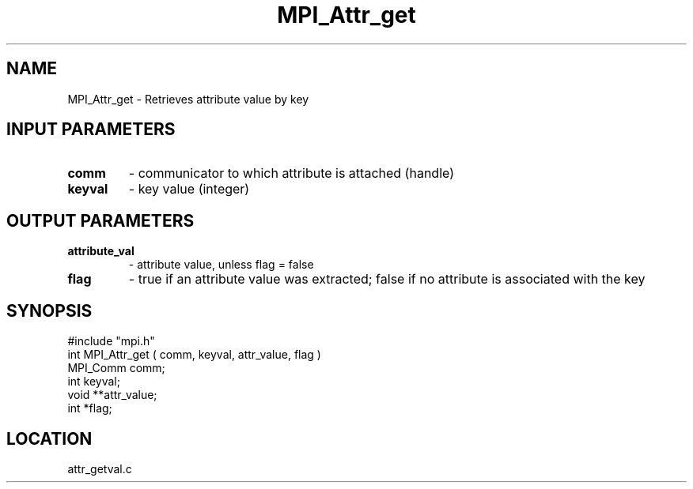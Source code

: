 .TH MPI_Attr_get 3 "7/13/1994" " " "MPI"
.SH NAME
MPI_Attr_get \- Retrieves attribute value by key

.SH INPUT PARAMETERS
.PD 0
.TP
.B comm 
- communicator to which attribute is attached (handle) 
.PD 1
.PD 0
.TP
.B keyval 
- key value (integer) 
.PD 1

.SH OUTPUT PARAMETERS
.PD 0
.TP
.B attribute_val 
- attribute value, unless flag = false 
.PD 1
.PD 0
.TP
.B flag 
-  true if an attribute value was extracted;  false if no attribute is associated with the key 
.PD 1

.SH SYNOPSIS
.nf
#include "mpi.h"
int MPI_Attr_get ( comm, keyval, attr_value, flag )
MPI_Comm comm;
int keyval;
void **attr_value;
int *flag;

.fi

.SH LOCATION
 attr_getval.c
